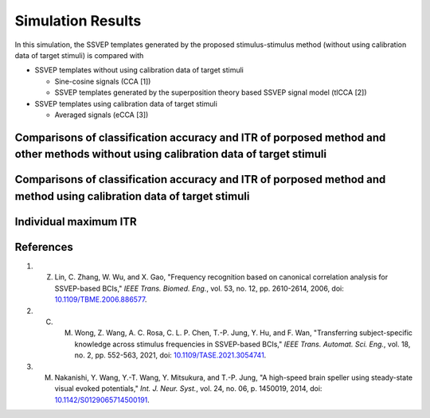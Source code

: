 Simulation Results
====================

In this simulation, the SSVEP templates generated by the proposed stimulus-stimulus method (without using calibration data of target stimuli) is compared with

+ SSVEP templates without using calibration data of target stimuli

  + Sine-cosine signals (CCA [1])
  + SSVEP templates generated by the superposition theory based SSVEP signal model (tlCCA [2])

+ SSVEP templates using calibration data of target stimuli

  + Averaged signals (eCCA [3])

Comparisons of classification accuracy and ITR of porposed method and other methods without using calibration data of target stimuli
----------------------------------------------------------------------------------------------------------------------------------------

.. image:: https://github.com/pikipity/Stimulus-stimulus_transfer_based_on_time-frequency-joint_representation_SSVEP_BCIs/blob/main/ITR_Acc_Summary/ITR_summary_nocalibration_random_8.png?raw=true

.. image:: https://github.com/pikipity/Stimulus-stimulus_transfer_based_on_time-frequency-joint_representation_SSVEP_BCIs/blob/main/ITR_Acc_Summary/Acc_summary_nocalibration_random_8.png?raw=true

Comparisons of classification accuracy and ITR of porposed method and method using calibration data of target stimuli
--------------------------------------------------------------------------------------------------------------------------

.. image:: https://github.com/pikipity/Stimulus-stimulus_transfer_based_on_time-frequency-joint_representation_SSVEP_BCIs/blob/main/ITR_Acc_Summary/ITR_summary_calibration_random_8.png?raw=true

.. image:: https://github.com/pikipity/Stimulus-stimulus_transfer_based_on_time-frequency-joint_representation_SSVEP_BCIs/blob/main/ITR_Acc_Summary/Acc_summary_calibration_random_8.png?raw=true

Individual maximum ITR
--------------------------

.. image:: https://github.com/pikipity/Stimulus-stimulus_transfer_based_on_time-frequency-joint_representation_SSVEP_BCIs/blob/main/ITR_Acc_Summary/ITR_max_compare_all_8.png?raw=true

References
--------------

1. Z. Lin, C. Zhang, W. Wu, and X. Gao, "Frequency recognition based on canonical correlation analysis for SSVEP-based BCIs," *IEEE Trans. Biomed. Eng.*, vol. 53, no. 12, pp. 2610-2614, 2006, doi: `10.1109/TBME.2006.886577 <https://doi.org/10.1109/TBME.2006.886577>`_.
2. C. M. Wong, Z. Wang, A. C. Rosa, C. L. P. Chen, T.-P. Jung, Y. Hu, and F. Wan, "Transferring subject-specific knowledge across stimulus frequencies in SSVEP-based BCIs," *IEEE Trans. Automat. Sci. Eng.*, vol. 18, no. 2, pp. 552-563, 2021, doi: `10.1109/TASE.2021.3054741 <https://doi.org/10.1109/TASE.2021.3054741>`_.
3. M. Nakanishi, Y. Wang, Y.-T. Wang, Y. Mitsukura, and T.-P. Jung, "A high-speed brain speller using steady-state visual evoked potentials," *Int. J. Neur. Syst.*, vol. 24, no. 06, p. 1450019, 2014, doi: `10.1142/S0129065714500191 <https://doi.org/10.1142/S0129065714500191>`_.
